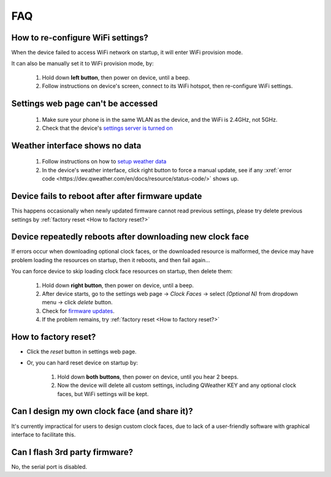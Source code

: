 FAQ
============

How to re-configure WiFi settings?
---------------------------------------

When the device failed to access WiFi network on startup, it will enter WiFi provision mode.

It can also be manually set it to WiFi provision mode, by:

	#. Hold down **left button**, then power on device, until a beep.
	#. Follow instructions on device's screen, connect to its WiFi hotspot, then re-configure WiFi settings.

Settings web page can't be accessed
----------------------------------------
			
	#. Make sure your phone is in the same WLAN as the device, and the WiFi is 2.4GHz, not 5GHz.
	#. Check that the device's `settings server is turned on <settings.html>`_
						
Weather interface shows no data
------------------------------------

	#. Follow instructions on how to `setup weather data <weather.html>`_
	#. In the device's weather interface, click right button to force a manual update, see if any :xref:`error code <https://dev.qweather.com/en/docs/resource/status-code/>` shows up.
		
Device fails to reboot after after firmware update
------------------------------------------------------

This happens occasionally when newly updated firmware cannot read previous settings, please try delete previous settings by :ref:`factory reset <How to factory reset?>`

Device repeatedly reboots after downloading new clock face
---------------------------------------------------------------

If errors occur when downloading optional clock faces, or the downloaded resource is malformed, the device may have problem loading the resources on startup, then it reboots, and then fail again...

You can force device to skip loading clock face resources on startup, then delete them:

	#. Hold down **right button**, then power on device, until a beep.
	#. After device starts, go to the settings web page → *Clock Faces* → select *(Optional N)* from dropdown menu → click *delete* button.
	#. Check for `firmware updates <ota.html>`_.
	#. If the problem remains, try :ref:`factory reset <How to factory reset?>`
			
		
	
How to factory reset?
-------------------------

* Click the *reset* button in settings web page.

* Or, you can hard reset device on startup by:
	
	#. Hold down **both buttons**, then power on device, until you hear 2 beeps.
	#. Now the device will delete all custom settings, including QWeather KEY and any optional clock faces, but WiFi settings will be kept.

		
		
Can I design my own clock face (and share it)?
---------------------------------------------------

It's currently impractical for users to design custom clock faces, due to lack of a user-friendly software with graphical interface to facilitate this.


Can I flash 3rd party firmware?
------------------------------------

No, the serial port is disabled.